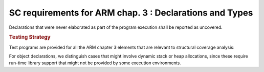 SC requirements for ARM chap. 3 : Declarations and Types
========================================================

Declarations that were never elaborated as part of the program execution shall
be reported as uncovered.


.. rubric:: Testing Strategy

Test programs are provided for all the ARM chapter 3 elements that are relevant
to structural coverage analysis:


.. qmlink:: TCIndexImporter

   *



For object declarations, we distinguish cases that might involve dynamic stack
or heap allocations, since these require run-time library support that
might not be provided by some execution environments.

